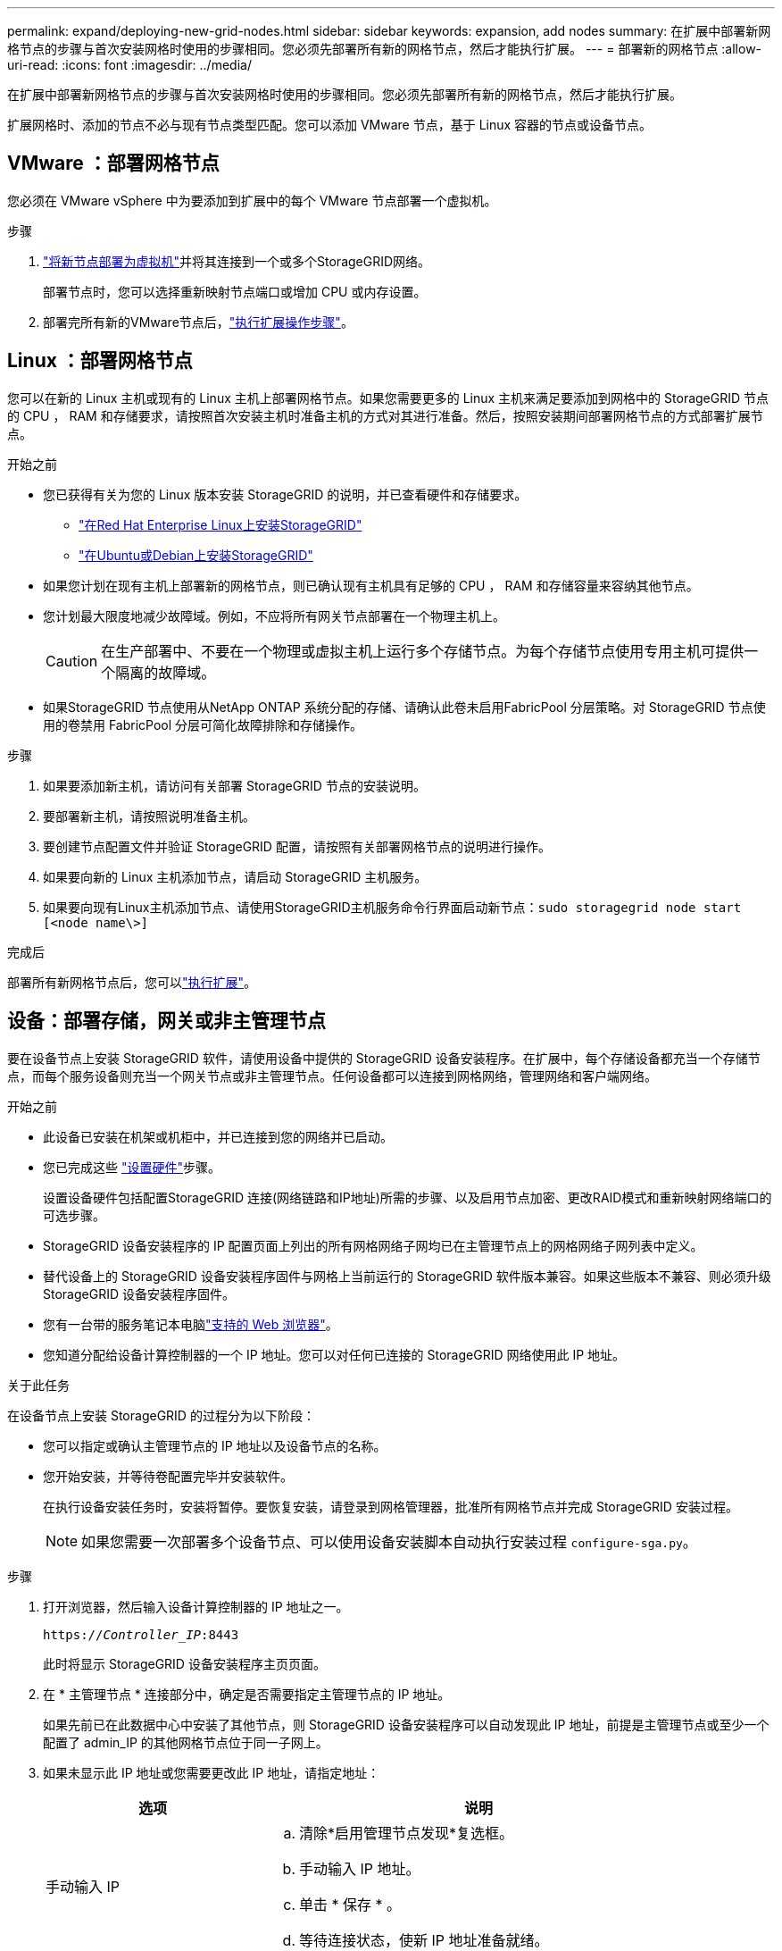 ---
permalink: expand/deploying-new-grid-nodes.html 
sidebar: sidebar 
keywords: expansion, add nodes 
summary: 在扩展中部署新网格节点的步骤与首次安装网格时使用的步骤相同。您必须先部署所有新的网格节点，然后才能执行扩展。 
---
= 部署新的网格节点
:allow-uri-read: 
:icons: font
:imagesdir: ../media/


[role="lead"]
在扩展中部署新网格节点的步骤与首次安装网格时使用的步骤相同。您必须先部署所有新的网格节点，然后才能执行扩展。

扩展网格时、添加的节点不必与现有节点类型匹配。您可以添加 VMware 节点，基于 Linux 容器的节点或设备节点。



== VMware ：部署网格节点

您必须在 VMware vSphere 中为要添加到扩展中的每个 VMware 节点部署一个虚拟机。

.步骤
. link:../vmware/deploying-storagegrid-node-as-virtual-machine.html["将新节点部署为虚拟机"]并将其连接到一个或多个StorageGRID网络。
+
部署节点时，您可以选择重新映射节点端口或增加 CPU 或内存设置。

. 部署完所有新的VMware节点后，link:performing-expansion.html["执行扩展操作步骤"]。




== Linux ：部署网格节点

您可以在新的 Linux 主机或现有的 Linux 主机上部署网格节点。如果您需要更多的 Linux 主机来满足要添加到网格中的 StorageGRID 节点的 CPU ， RAM 和存储要求，请按照首次安装主机时准备主机的方式对其进行准备。然后，按照安装期间部署网格节点的方式部署扩展节点。

.开始之前
* 您已获得有关为您的 Linux 版本安装 StorageGRID 的说明，并已查看硬件和存储要求。
+
** link:../rhel/index.html["在Red Hat Enterprise Linux上安装StorageGRID"]
** link:../ubuntu/index.html["在Ubuntu或Debian上安装StorageGRID"]


* 如果您计划在现有主机上部署新的网格节点，则已确认现有主机具有足够的 CPU ， RAM 和存储容量来容纳其他节点。
* 您计划最大限度地减少故障域。例如，不应将所有网关节点部署在一个物理主机上。
+

CAUTION: 在生产部署中、不要在一个物理或虚拟主机上运行多个存储节点。为每个存储节点使用专用主机可提供一个隔离的故障域。

* 如果StorageGRID 节点使用从NetApp ONTAP 系统分配的存储、请确认此卷未启用FabricPool 分层策略。对 StorageGRID 节点使用的卷禁用 FabricPool 分层可简化故障排除和存储操作。


.步骤
. 如果要添加新主机，请访问有关部署 StorageGRID 节点的安装说明。
. 要部署新主机，请按照说明准备主机。
. 要创建节点配置文件并验证 StorageGRID 配置，请按照有关部署网格节点的说明进行操作。
. 如果要向新的 Linux 主机添加节点，请启动 StorageGRID 主机服务。
. 如果要向现有Linux主机添加节点、请使用StorageGRID主机服务命令行界面启动新节点：``sudo storagegrid node start [<node name\>]``


.完成后
部署所有新网格节点后，您可以link:performing-expansion.html["执行扩展"]。



== 设备：部署存储，网关或非主管理节点

要在设备节点上安装 StorageGRID 软件，请使用设备中提供的 StorageGRID 设备安装程序。在扩展中，每个存储设备都充当一个存储节点，而每个服务设备则充当一个网关节点或非主管理节点。任何设备都可以连接到网格网络，管理网络和客户端网络。

.开始之前
* 此设备已安装在机架或机柜中，并已连接到您的网络并已启动。
* 您已完成这些 https://docs.netapp.com/us-en/storagegrid-appliances/installconfig/configuring-hardware.html["设置硬件"^]步骤。
+
设置设备硬件包括配置StorageGRID 连接(网络链路和IP地址)所需的步骤、以及启用节点加密、更改RAID模式和重新映射网络端口的可选步骤。

* StorageGRID 设备安装程序的 IP 配置页面上列出的所有网格网络子网均已在主管理节点上的网格网络子网列表中定义。
* 替代设备上的 StorageGRID 设备安装程序固件与网格上当前运行的 StorageGRID 软件版本兼容。如果这些版本不兼容、则必须升级StorageGRID 设备安装程序固件。
* 您有一台带的服务笔记本电脑link:../admin/web-browser-requirements.html["支持的 Web 浏览器"]。
* 您知道分配给设备计算控制器的一个 IP 地址。您可以对任何已连接的 StorageGRID 网络使用此 IP 地址。


.关于此任务
在设备节点上安装 StorageGRID 的过程分为以下阶段：

* 您可以指定或确认主管理节点的 IP 地址以及设备节点的名称。
* 您开始安装，并等待卷配置完毕并安装软件。
+
在执行设备安装任务时，安装将暂停。要恢复安装，请登录到网格管理器，批准所有网格节点并完成 StorageGRID 安装过程。

+

NOTE: 如果您需要一次部署多个设备节点、可以使用设备安装脚本自动执行安装过程 `configure-sga.py`。



.步骤
. 打开浏览器，然后输入设备计算控制器的 IP 地址之一。
+
`https://_Controller_IP_:8443`

+
此时将显示 StorageGRID 设备安装程序主页页面。

. 在 * 主管理节点 * 连接部分中，确定是否需要指定主管理节点的 IP 地址。
+
如果先前已在此数据中心中安装了其他节点，则 StorageGRID 设备安装程序可以自动发现此 IP 地址，前提是主管理节点或至少一个配置了 admin_IP 的其他网格节点位于同一子网上。

. 如果未显示此 IP 地址或您需要更改此 IP 地址，请指定地址：
+
[cols="1a,2a"]
|===
| 选项 | 说明 


 a| 
手动输入 IP
 a| 
.. 清除*启用管理节点发现*复选框。
.. 手动输入 IP 地址。
.. 单击 * 保存 * 。
.. 等待连接状态，使新 IP 地址准备就绪。




 a| 
自动发现所有已连接的主管理节点
 a| 
.. 选中*启用管理节点发现*复选框。
.. 等待显示发现的 IP 地址列表。
.. 为要部署此设备存储节点的网格选择主管理节点。
.. 单击 * 保存 * 。
.. 等待连接状态，使新 IP 地址准备就绪。


|===
. 在 * 节点名称 * 字段中，输入要用于此设备节点的名称，然后选择 * 保存 * 。
+
节点名称将分配给 StorageGRID 系统中的此设备节点。它显示在网格管理器的节点页面（概述选项卡）上。如果需要，您可以在批准节点时更改名称。

. 在*Installation*部分中，确认当前状态为“Ready to start installation of _node name_ into GRID with Primary Admin Node _admin_IP_”，并且已启用*Start Installation*按钮。
+
如果未启用 * 开始安装 * 按钮，则可能需要更改网络配置或端口设置。有关说明、请参见设备的维护说明。

. 从 StorageGRID 设备安装程序主页中，选择 * 开始安装 * 。
+
当前状态将更改为"正在进行安装"、并显示"监视器安装"页面。

. 如果扩展包含多个设备节点，请对每个设备重复上述步骤。
+

NOTE: 如果您需要一次部署多个设备存储节点，则可以使用 configure-sga.py 设备安装脚本自动执行安装过程。

. 如果需要手动访问监控器安装页面，请从菜单栏中选择 * 监控器安装 * 。
+
"Monitor Installation" 页面将显示安装进度。

+
蓝色状态栏指示当前正在进行的任务。绿色状态条表示已成功完成的任务。

+

NOTE: 安装程序可确保先前安装中完成的任务不会重新运行。如果要重新运行安装、则不需要重新运行的任何任务都会显示绿色状态栏和状态"已跳过"。

. 查看前两个安装阶段的进度。
+
*1.配置设备 *

+
在此阶段，将执行以下过程之一：

+
** 对于存储设备、安装程序将连接到存储控制器、清除任何现有配置、与SANtricity 操作系统通信以配置卷以及配置主机设置。
** 对于服务设备，安装程序将从计算控制器中的驱动器中清除任何现有配置，并配置主机设置。
+
*2.安装 OS*

+
在此阶段，安装程序会将 StorageGRID 的基本操作系统映像复制到设备。



. 继续监控安装进度，直到控制台窗口显示一条消息，提示您使用网格管理器批准节点。
+

NOTE: 等待您在此扩展中添加的所有节点都准备好进行批准，然后再转到网格管理器来批准这些节点。


